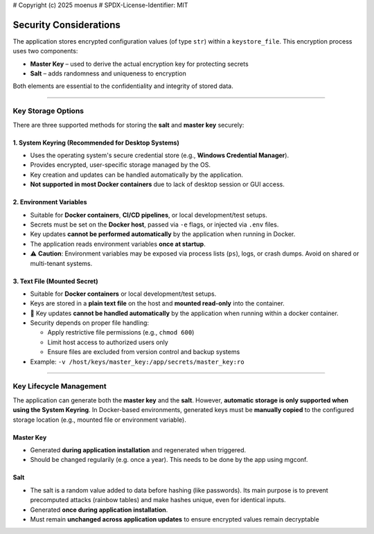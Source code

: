 # Copyright (c) 2025 moenus
# SPDX-License-Identifier: MIT

Security Considerations
=======================

The application stores encrypted configuration values (of type ``str``) within a ``keystore_file``.  
This encryption process uses two components:


- **Master Key** – used to derive the actual encryption key for protecting secrets
- **Salt** – adds randomness and uniqueness to encryption

Both elements are essential to the confidentiality and integrity of stored data.

----

Key Storage Options
-------------------

There are three supported methods for storing the **salt** and **master key** securely:

1. System Keyring (Recommended for Desktop Systems)
~~~~~~~~~~~~~~~~~~~~~~~~~~~~~~~~~~~~~~~~~~~~~~~~~~~

- Uses the operating system's secure credential store (e.g., **Windows Credential Manager**).
- Provides encrypted, user-specific storage managed by the OS.
- Key creation and updates can be handled automatically by the application.
- **Not supported in most Docker containers** due to lack of desktop session or GUI access.

2. Environment Variables
~~~~~~~~~~~~~~~~~~~~~~~~

- Suitable for **Docker containers**, **CI/CD pipelines**, or local development/test setups.
- Secrets must be set on the **Docker host**, passed via ``-e`` flags, or injected via ``.env`` files.
- Key updates **cannot be performed automatically** by the application when running in Docker.
- The application reads environment variables **once at startup**.
- ⚠️ **Caution**: Environment variables may be exposed via process lists (``ps``), logs, or crash dumps. Avoid on shared or multi-tenant systems.

3. Text File (Mounted Secret)
~~~~~~~~~~~~~~~~~~~~~~~~~~~~~

- Suitable for **Docker containers** or local development/test setups.
- Keys are stored in a **plain text file** on the host and **mounted read-only** into the container.
- 🔁 Key updates **cannot be handled automatically** by the application when running within a docker container.
- Security depends on proper file handling:

  - Apply restrictive file permissions (e.g., ``chmod 600``)
  - Limit host access to authorized users only
  - Ensure files are excluded from version control and backup systems

- Example: ``-v /host/keys/master_key:/app/secrets/master_key:ro``

----

Key Lifecycle Management
------------------------
The application can generate both the **master key** and the **salt**.  
However, **automatic storage is only supported when using the System Keyring**.  
In Docker-based environments, generated keys must be **manually copied** to the configured storage location  
(e.g., mounted file or environment variable).

Master Key
~~~~~~~~~~

- Generated **during application installation** and regenerated when triggered.
- Should be changed regularily (e.g. once a year). This needs to be done by the app using mgconf.

Salt
~~~~

- The salt is a random value added to data before hashing (like passwords). Its main purpose is to prevent precomputed attacks (rainbow tables) and make hashes unique, even for identical inputs.
- Generated **once during application installation**.
- Must remain **unchanged across application updates** to ensure encrypted values remain decryptable

